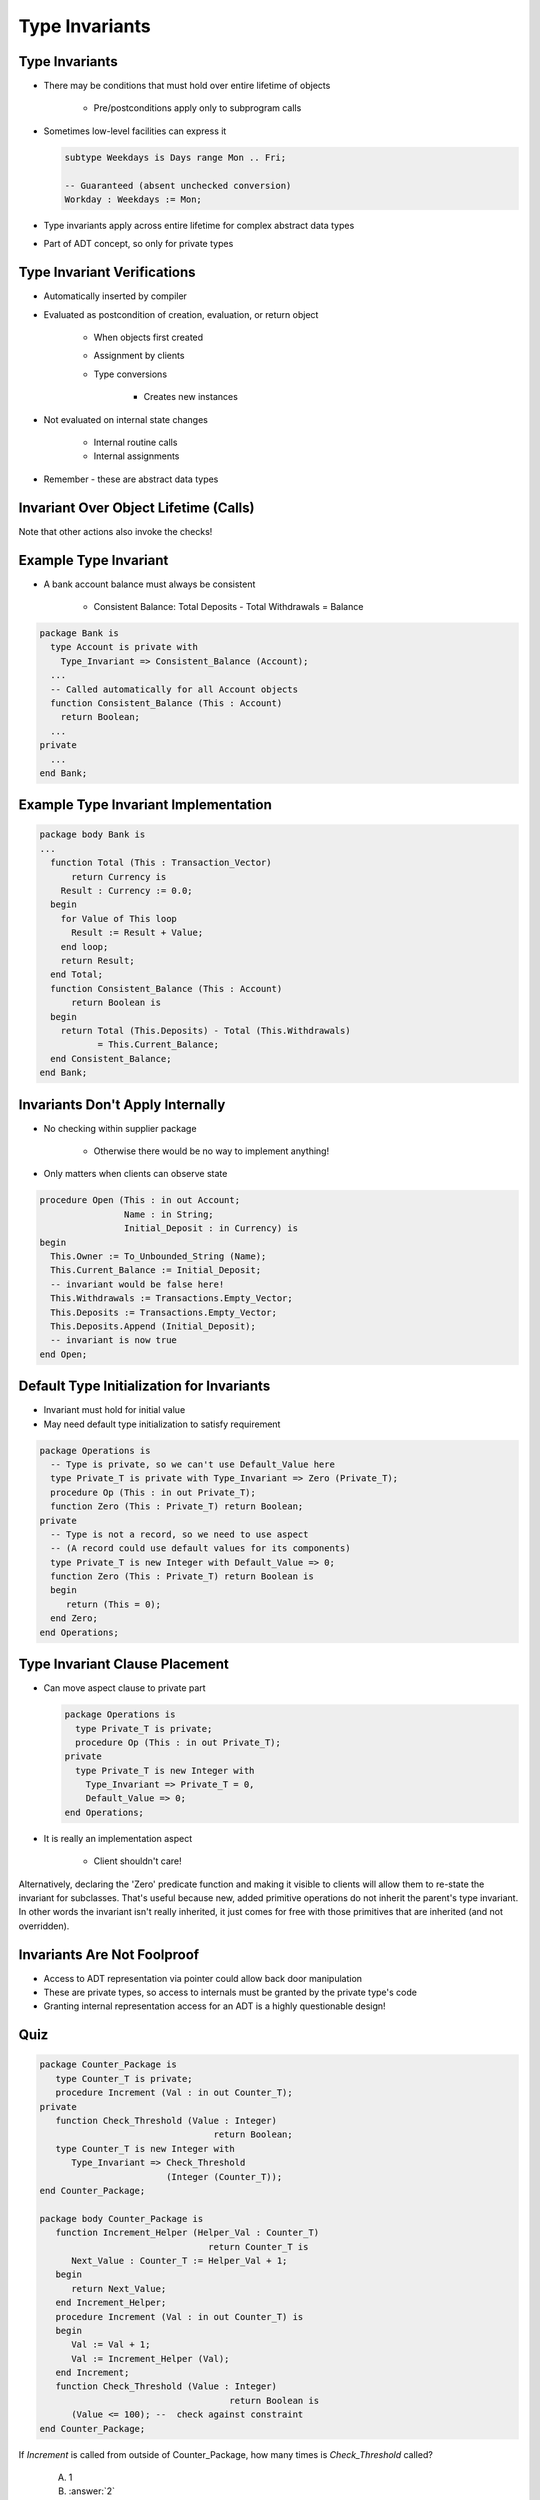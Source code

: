 =================
Type Invariants
=================

-----------------
Type Invariants
-----------------

* There may be conditions that must hold over entire lifetime of objects

   - Pre/postconditions apply only to subprogram calls

* Sometimes low-level facilities can express it

  .. code:: Ada

     subtype Weekdays is Days range Mon .. Fri;

     -- Guaranteed (absent unchecked conversion)
     Workday : Weekdays := Mon;

* Type invariants apply across entire lifetime for complex abstract data types
* Part of ADT concept, so only for private types

------------------------------
Type Invariant Verifications
------------------------------

* Automatically inserted by compiler
* Evaluated as postcondition of creation, evaluation, or return object

   - When objects first created
   - Assignment by clients
   - Type conversions

      * Creates new instances

* Not evaluated on internal state changes

   - Internal routine calls
   - Internal assignments

* Remember - these are abstract data types

.. image:: black_box_flow.svg

----------------------------------------
Invariant Over Object Lifetime (Calls)
----------------------------------------

.. image:: type_invariant_check_flow.svg

.. container:: speakernote

   Note that other actions also invoke the checks!

------------------------
Example Type Invariant
------------------------

* A bank account balance must always be consistent

   - Consistent Balance:  Total Deposits  - Total Withdrawals  =  Balance

.. code:: Ada

   package Bank is
     type Account is private with
       Type_Invariant => Consistent_Balance (Account);
     ...
     -- Called automatically for all Account objects
     function Consistent_Balance (This : Account)
       return Boolean;
     ...
   private
     ...
   end Bank;

-------------------------------------------
Example Type Invariant Implementation
-------------------------------------------

.. code:: Ada

   package body Bank is
   ...
     function Total (This : Transaction_Vector)
         return Currency is
       Result : Currency := 0.0;
     begin
       for Value of This loop
         Result := Result + Value;
       end loop;
       return Result;
     end Total;
     function Consistent_Balance (This : Account)
         return Boolean is
     begin
       return Total (This.Deposits) - Total (This.Withdrawals)
              = This.Current_Balance;
     end Consistent_Balance;
   end Bank;

-----------------------------------
Invariants Don't Apply Internally
-----------------------------------

* No checking within supplier package

   - Otherwise there would be no way to implement anything!

* Only matters when clients can observe state

.. code:: Ada

   procedure Open (This : in out Account;
                   Name : in String;
                   Initial_Deposit : in Currency) is
   begin
     This.Owner := To_Unbounded_String (Name);
     This.Current_Balance := Initial_Deposit;
     -- invariant would be false here!
     This.Withdrawals := Transactions.Empty_Vector;
     This.Deposits := Transactions.Empty_Vector;
     This.Deposits.Append (Initial_Deposit);
     -- invariant is now true
   end Open;

--------------------------------------------
Default Type Initialization for Invariants
--------------------------------------------

* Invariant must hold for initial value
* May need default type initialization to satisfy requirement

.. code:: Ada

   package Operations is
     -- Type is private, so we can't use Default_Value here
     type Private_T is private with Type_Invariant => Zero (Private_T);
     procedure Op (This : in out Private_T);
     function Zero (This : Private_T) return Boolean;
   private
     -- Type is not a record, so we need to use aspect
     -- (A record could use default values for its components)
     type Private_T is new Integer with Default_Value => 0;
     function Zero (This : Private_T) return Boolean is
     begin
        return (This = 0);
     end Zero;
   end Operations;

---------------------------------
Type Invariant Clause Placement
---------------------------------

* Can move aspect clause to private part

  .. code:: Ada

     package Operations is
       type Private_T is private;
       procedure Op (This : in out Private_T);
     private
       type Private_T is new Integer with
         Type_Invariant => Private_T = 0,
         Default_Value => 0;
     end Operations;

* It is really an implementation aspect

   * Client shouldn't care!

.. container:: speakernote

   Alternatively, declaring the 'Zero' predicate function and making it visible to clients will allow them to re-state the invariant for subclasses.
   That's useful because new, added primitive operations do not inherit the parent's type invariant.
   In other words the invariant isn't really inherited, it just comes for free with those primitives that are inherited (and not overridden).

------------------------------
Invariants Are Not Foolproof
------------------------------

* Access to ADT representation via pointer could allow back door manipulation
* These are private types, so access to internals must be granted by the private type's code
* Granting internal representation access for an ADT is a highly questionable design!

------
Quiz
------

.. container:: columns

 .. container:: column

  .. container:: latex_environment tiny

    .. code:: Ada

       package Counter_Package is
          type Counter_T is private;
          procedure Increment (Val : in out Counter_T);
       private
          function Check_Threshold (Value : Integer) 
                                        return Boolean;
          type Counter_T is new Integer with
             Type_Invariant => Check_Threshold 
                               (Integer (Counter_T));
       end Counter_Package;

       package body Counter_Package is
          function Increment_Helper (Helper_Val : Counter_T)
                                       return Counter_T is
             Next_Value : Counter_T := Helper_Val + 1;
          begin
             return Next_Value;
          end Increment_Helper;
          procedure Increment (Val : in out Counter_T) is
          begin
             Val := Val + 1;
             Val := Increment_Helper (Val);
          end Increment;
          function Check_Threshold (Value : Integer)
                                           return Boolean is
             (Value <= 100); --  check against constraint
       end Counter_Package;

 .. container:: column

    If `Increment` is called from outside of Counter_Package, how many times is `Check_Threshold` called?

       A. 1
       B. :answer:`2`
       C. 3
       D. 4

    .. container:: animate

       Type Invariants are only evaluated on entry into/exit from
       externally visible subprograms. So :ada:`Check_Threshold` is called when
       entering/exiting :ada:`Increment` - not :ada:`Increment_Helper`
